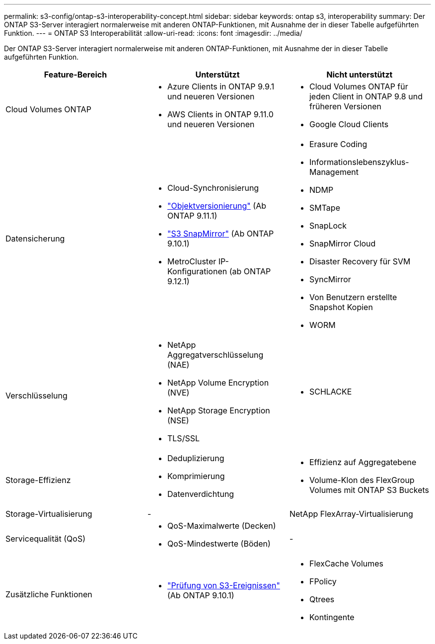 ---
permalink: s3-config/ontap-s3-interoperability-concept.html 
sidebar: sidebar 
keywords: ontap s3, interoperability 
summary: Der ONTAP S3-Server interagiert normalerweise mit anderen ONTAP-Funktionen, mit Ausnahme der in dieser Tabelle aufgeführten Funktion. 
---
= ONTAP S3 Interoperabilität
:allow-uri-read: 
:icons: font
:imagesdir: ../media/


[role="lead"]
Der ONTAP S3-Server interagiert normalerweise mit anderen ONTAP-Funktionen, mit Ausnahme der in dieser Tabelle aufgeführten Funktion.

[cols="3*"]
|===
| Feature-Bereich | Unterstützt | Nicht unterstützt 


 a| 
Cloud Volumes ONTAP
 a| 
* Azure Clients in ONTAP 9.9.1 und neueren Versionen
* AWS Clients in ONTAP 9.11.0 und neueren Versionen

 a| 
* Cloud Volumes ONTAP für jeden Client in ONTAP 9.8 und früheren Versionen
* Google Cloud Clients




 a| 
Datensicherung
 a| 
* Cloud-Synchronisierung
* link:ontap-s3-supported-actions-reference.html#bucket-operations["Objektversionierung"] (Ab ONTAP 9.11.1)
* link:../s3-snapmirror/index.html["S3 SnapMirror"] (Ab ONTAP 9.10.1)
* MetroCluster IP-Konfigurationen (ab ONTAP 9.12.1)

 a| 
* Erasure Coding
* Informationslebenszyklus-Management
* NDMP
* SMTape
* SnapLock
* SnapMirror Cloud
* Disaster Recovery für SVM
* SyncMirror
* Von Benutzern erstellte Snapshot Kopien
* WORM




 a| 
Verschlüsselung
 a| 
* NetApp Aggregatverschlüsselung (NAE)
* NetApp Volume Encryption (NVE)
* NetApp Storage Encryption (NSE)
* TLS/SSL

 a| 
* SCHLACKE




 a| 
Storage-Effizienz
 a| 
* Deduplizierung
* Komprimierung
* Datenverdichtung

 a| 
* Effizienz auf Aggregatebene
* Volume-Klon des FlexGroup Volumes mit ONTAP S3 Buckets




 a| 
Storage-Virtualisierung
 a| 
-
 a| 
NetApp FlexArray-Virtualisierung



 a| 
Servicequalität (QoS)
 a| 
* QoS-Maximalwerte (Decken)
* QoS-Mindestwerte (Böden)

 a| 
-



 a| 
Zusätzliche Funktionen
 a| 
* link:../s3-audit/index.html["Prüfung von S3-Ereignissen"] (Ab ONTAP 9.10.1)

 a| 
* FlexCache Volumes
* FPolicy
* Qtrees
* Kontingente


|===